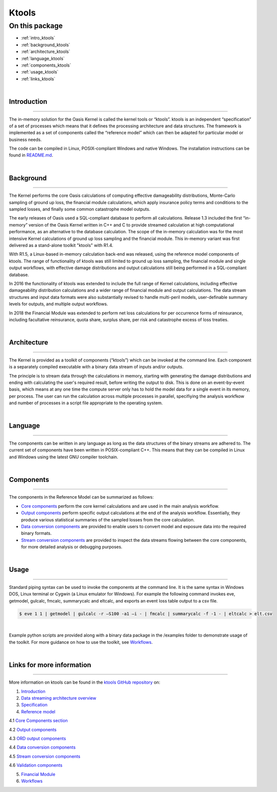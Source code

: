 Ktools
======

On this package
---------------

* :ref:`intro_ktools`
* :ref:`background_ktools`
* :ref:`architecture_ktools`
* :ref:`language_ktools`
* :ref:`components_ktools`
* :ref:`usage_ktools`
* :ref:`links_ktools`

|

.. _intro_ktools:

Introduction
************

----

The in-memory solution for the Oasis Kernel is called the kernel tools or “ktools”. ktools is an independent “specification” 
of a set of processes which means that it defines the processing architecture and data structures. The framework is 
implemented as a set of components called the “reference model” which can then be adapted for particular model or business 
needs.

The code can be compiled in Linux, POSIX-compliant Windows and native Windows. The installation instructions can be found 
in `README.md <https://github.com/OasisLMF/ktools/blob/develop/README.md>`_.

|

.. _background_ktools:

Background
**********

----

The Kernel performs the core Oasis calculations of computing effective damageability distributions, Monte-Carlo sampling of 
ground up loss, the financial module calculations, which apply insurance policy terms and conditions to the sampled losses, 
and finally some common catastrophe model outputs.

The early releases of Oasis used a SQL-compliant database to perform all calculations. Release 1.3 included the first 
“in-memory” version of the Oasis Kernel written in C++ and C to provide streamed calculation at high computational 
performance, as an alternative to the database calculation. The scope of the in-memory calculation was for the most 
intensive Kernel calculations of ground up loss sampling and the financial module. This in-memory variant was first 
delivered as a stand-alone toolkit "ktools" with R1.4.

With R1.5, a Linux-based in-memory calculation back-end was released, using the reference model components of ktools. The 
range of functionality of ktools was still limited to ground up loss sampling, the financial module and single output 
workflows, with effective damage distributions and output calculations still being performed in a SQL-compliant database.

In 2016 the functionality of ktools was extended to include the full range of Kernel calculations, including effective 
damageability distribution calculations and a wider range of financial module and output calculations. The data stream 
structures and input data formats were also substantially revised to handle multi-peril models, user-definable summary 
levels for outputs, and multiple output workflows.

In 2018 the Financial Module was extended to perform net loss calculations for per occurrence forms of reinsurance, 
including facultative reinsurance, quota share, surplus share, per risk and catastrophe excess of loss treaties.

|

.. _architecture_ktools:

Architecture
************

----

The Kernel is provided as a toolkit of components (“ktools”) which can be invoked at the command line. Each component is a 
separately compiled executable with a binary data stream of inputs and/or outputs.

The principle is to stream data through the calculations in memory, starting with generating the damage distributions and 
ending with calculating the user's required result, before writing the output to disk. This is done on an event-by-event 
basis, which means at any one time the compute server only has to hold the model data for a single event in its memory, per 
process. The user can run the calculation across multiple processes in parallel, specifiying the analysis workfkow and 
number of processes in a script file appropriate to the operating system.

|

.. _language_ktools:

Language
********

----

The components can be written in any language as long as the data structures of the binary streams are adhered to. The 
current set of components have been written in POSIX-compliant C++. This means that they can be compiled in Linux and 
Windows using the latest GNU compiler toolchain.

|

.. _components_ktools:

Components
**********

----

The components in the Reference Model can be summarized as follows:

* `Core components <https://github.com/OasisLMF/ktools/blob/develop/docs/md/CoreComponents.md>`_ perform the core kernel 
  calculations and are used in the main analysis workflow.

* `Output components <https://github.com/OasisLMF/ktools/blob/develop/docs/md/OutputComponents.md>`_ perform specific 
  output calculations at the end of the analysis workflow. Essentially, they produce various statistical summaries of the 
  sampled losses from the core calculation.

* `Data conversion components <https://github.com/OasisLMF/ktools/blob/develop/docs/md/InputConversionComponents.md>`_ are 
  provided to enable users to convert model and exposure data into the required binary formats.

* `Stream conversion components <https://github.com/OasisLMF/ktools/blob/develop/docs/md/StreamConversionComponents.md>`_ 
  are provided to inspect the data streams flowing between the core components, for more detailed analysis or debugging 
  purposes.

|

.. _usage_ktools:

Usage
*****

----

Standard piping syntax can be used to invoke the components at the command line. It is the same syntax in Windows DOS, 
Linux terminal or Cygwin (a Linux emulator for Windows). For example the following command invokes eve, getmodel, gulcalc, 
fmcalc, summarycalc and eltcalc, and exports an event loss table output to a csv file.

.. code-block:: sh

    $ eve 1 1 | getmodel | gulcalc -r –S100 -a1 –i - | fmcalc | summarycalc -f -1 - | eltcalc > elt.csv
|

Example python scripts are provided along with a binary data package in the /examples folder to demonstrate usage of the 
toolkit. For more guidance on how to use the toolkit, see `Workflows <https://github.com/OasisLMF/ktools/blob/develop/docs/
md/Workflows.md>`_.

|

.. _links_ktools:

Links for more information
**************************

----

More information on ktools can be found in the `ktools GitHub repository <https://github.com/OasisLMF/ktools/tree/develop#readme>`_ 
on:

1. `Introduction <https://github.com/OasisLMF/ktools/blob/develop/docs/md/Introduction.md>`_

2. `Data streaming architecture overview <https://github.com/OasisLMF/ktools/blob/develop/docs/md/Overview.md>`_

3. `Specification <https://github.com/OasisLMF/ktools/blob/develop/docs/md/Specification.md>`_

4. `Reference model <https://github.com/OasisLMF/ktools/blob/develop/docs/md/ReferenceModelOverview.md>`_

4.1 `Core Components section <https://github.com/OasisLMF/ktools/blob/develop/docs/md/CoreComponents.md>`_

4.2 `Output components <https://github.com/OasisLMF/ktools/blob/develop/docs/md/OutputComponents.md>`_

4.3 `ORD output components <https://github.com/OasisLMF/ktools/blob/develop/docs/md/ORDOutputComponents.md>`_

4.4 `Data conversion components <https://github.com/OasisLMF/ktools/blob/develop/docs/md/DataConversionComponents.md>`_

4.5 `Stream conversion components <https://github.com/OasisLMF/ktools/blob/develop/docs/md/StreamConversionComponents.md>`_

4.6 `Validation components <https://github.com/OasisLMF/ktools/blob/develop/docs/md/ValidationComponents.md>`_

5. `Financial Module <https://github.com/OasisLMF/ktools/blob/develop/docs/md/FinancialModule.md>`_

6. `Workflows <https://github.com/OasisLMF/ktools/blob/develop/docs/md/Workflows.md>`_